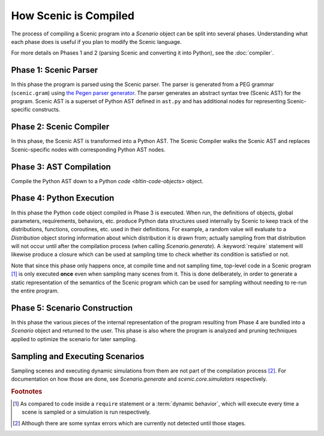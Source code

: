 .. _how Scenic is compiled:

How Scenic is Compiled
======================

The process of compiling a Scenic program into a `Scenario` object can be split into several phases.
Understanding what each phase does is useful if you plan to modify the Scenic language.

For more details on Phases 1 and 2 (parsing Scenic and converting it into Python), see the :doc:`compiler`.

Phase 1: Scenic Parser
----------------------
In this phase the program is parsed using the Scenic parser. The parser is generated from a PEG grammar (``scenic.gram``) using `the Pegen parser generator <https://we-like-parsers.github.io/pegen/index.html>`_.
The parser generates an abstract syntax tree (Scenic AST) for the program. Scenic AST is a superset of Python AST defined in ``ast.py`` and has additional nodes for representing Scenic-specific constructs.

Phase 2: Scenic Compiler
------------------------
In this phase, the Scenic AST is transformed into a Python AST. The Scenic Compiler walks the Scenic AST and replaces Scenic-specific nodes with corresponding Python AST nodes.

Phase 3: AST Compilation
------------------------
Compile the Python AST down to a Python `code <bltin-code-objects>` object.

Phase 4: Python Execution
-------------------------
In this phase the Python ``code`` object compiled in Phase 3 is executed.
When run, the definitions of objects, global parameters, requirements, behaviors, etc. produce Python data structures used internally by Scenic to keep track of the distributions, functions, coroutines, etc. used in their definitions.
For example, a random value will evaluate to a `Distribution` object storing information about which distribution it is drawn from; actually sampling from that distribution will not occur until after the compilation process (when calling `Scenario.generate`).
A :keyword:`require` statement will likewise produce a closure which can be used at sampling time to check whether its condition is satisfied or not.

Note that since this phase only happens once, at compile time and not sampling time, top-level code in a Scenic program [#f1]_ is only executed **once** even when sampling many scenes from it.
This is done deliberately, in order to generate a static representation of the semantics of the Scenic program which can be used for sampling without needing to re-run the entire program.

Phase 5: Scenario Construction
------------------------------
In this phase the various pieces of the internal representation of the program resulting from Phase 4 are bundled into a `Scenario` object and returned to the user.
This phase is also where the program is analyzed and pruning techniques applied to optimize the scenario for later sampling.

Sampling and Executing Scenarios
--------------------------------

Sampling scenes and executing dynamic simulations from them are not part of the compilation process [#f2]_.
For documentation on how those are done, see `Scenario.generate` and `scenic.core.simulators` respectively.

.. rubric:: Footnotes

.. [#f1] As compared to code inside a ``require`` statement or a :term:`dynamic behavior`,
   which will execute every time a scene is sampled or a simulation is run respectively.

.. [#f2] Although there are some syntax errors which are currently not detected until those stages.
